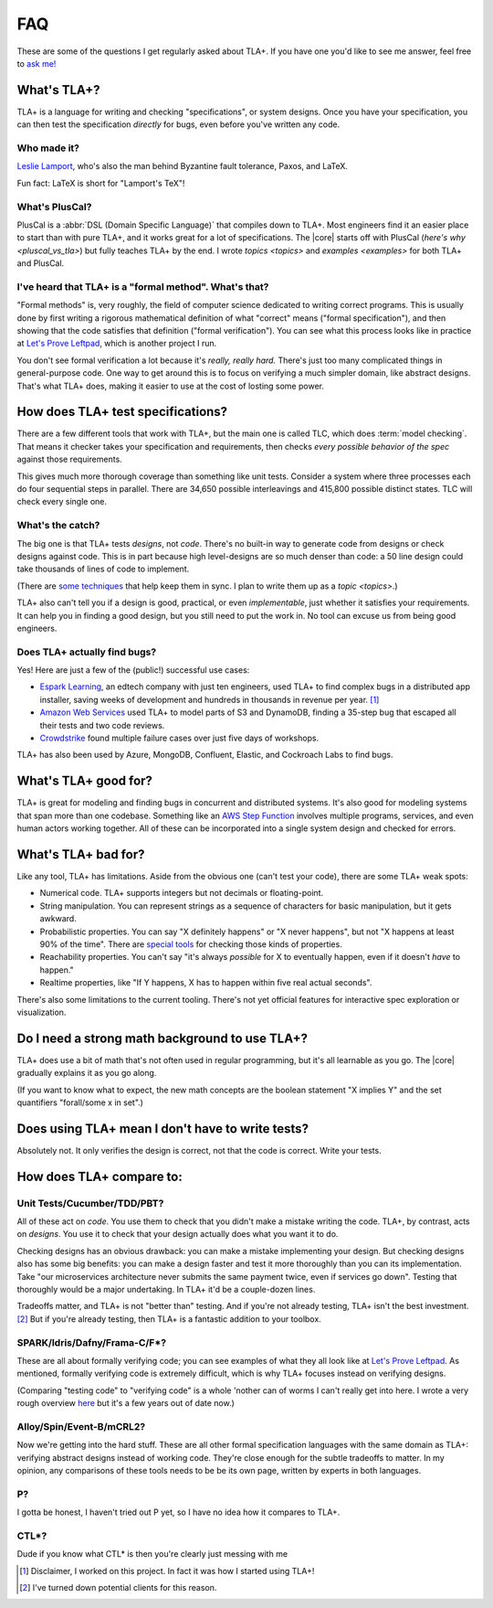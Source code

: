 ##############
FAQ
##############

These are some of the questions I get regularly asked about TLA+. If you have one you'd like to see me answer, feel free to `ask me! <https://github.com/hwayne/learntla-v2/issues>`__

What's TLA+?
=================

TLA+ is a language for writing and checking "specifications", or system designs. Once you have your specification, you can then test the specification *directly* for bugs, even before you've written any code. 

Who made it?
------------

`Leslie Lamport`_, who's also the man behind Byzantine fault tolerance, Paxos, and LaTeX.

Fun fact: LaTeX is short for "Lamport's TeX"!


What's PlusCal?
---------------

PlusCal is a :abbr:`DSL (Domain Specific Language)` that compiles down to TLA+. Most engineers find it an easier place to start than with pure TLA+, and it works great for a lot of specifications. The |core| starts off with PlusCal (`here's why <pluscal_vs_tla>`) but fully teaches TLA+ by the end. I wrote `topics <topics>` and `examples <examples>` for both TLA+ and PlusCal.

I've heard that TLA+ is a "formal method". What's that?
------------------------------------------------------------------

"Formal methods" is, very roughly, the field of computer science dedicated to writing correct programs. This is usually done by first writing a rigorous mathematical definition of what "correct" means ("formal specification"), and then showing that the code satisfies that definition ("formal verification"). You can see what this process looks like in practice at `Let's Prove Leftpad`_, which is another project I run.

You don't see formal verification a lot because it's *really, really hard.* There's just too many complicated things in general-purpose code. One way to get around this is to focus on verifying a much simpler domain, like abstract designs. That's what TLA+ does, making it easier to use at the cost of losting some power. 

How does TLA+ test specifications?
==================================

There are a few different tools that work with TLA+, but the main one is called TLC, which does :term:`model checking`. That means it checker takes your specification and requirements, then checks *every possible behavior of the spec* against those requirements.

This gives much more thorough coverage than something like unit tests. Consider a system where three processes each do four sequential steps in parallel. There are 34,650 possible interleavings and 415,800 possible distinct states. TLC will check every single one.

What's the catch?
-----------------

The big one is that TLA+ tests *designs*, not *code*. There's no built-in way to generate code from designs or check designs against code. This is in part because high level-designs are so much denser than code: a 50 line design could take thousands of lines of code to implement.

(There are `some techniques <http://www.vldb.org/pvldb/vol13/p1346-davis.pdf>`__ that help keep them in sync. I plan to write them up as a `topic <topics>`.)

.. todo:: Write them as a topic

TLA+ also can't tell you if a design is good, practical, or even *implementable*, just whether it satisfies your requirements. It can help you in finding a good design, but you still need to put the work in. No tool can excuse us from being good engineers.

Does TLA+ actually find bugs?
-----------------------------

Yes! Here are just a few of the (public!) successful use cases:

* `Espark Learning`_, an edtech company with just ten engineers, used TLA+ to find complex bugs in a distributed app installer, saving weeks of development and hundreds in thousands in revenue per year. [#espark]_

* `Amazon Web Services`_ used TLA+ to model parts of S3 and DynamoDB, finding a 35-step bug that escaped all their tests and two code reviews.

* `Crowdstrike`_ found multiple failure cases over just five days of workshops. 

TLA+ has also been used by Azure, MongoDB, Confluent, Elastic, and Cockroach Labs to find bugs.

.. Also: Auxon and that okta competitor

What's TLA+ good for?
=====================

TLA+ is great for modeling and finding bugs in concurrent and distributed systems. It's also good for modeling systems that span more than one codebase. Something like an `AWS Step Function <https://aws.amazon.com/step-functions/?step-functions.sort-by=item.additionalFields.postDateTime&step-functions.sort-order=desc>`__ involves multiple programs, services, and even human actors working together. All of these can be incorporated into a single system design and checked for errors.

What's TLA+ bad for?
====================

Like any tool, TLA+ has limitations. Aside from the obvious one (can't test your code), there are some TLA+ weak spots:

- Numerical code. TLA+ supports integers but not decimals or floating-point. 
- String manipulation. You can represent strings as a sequence of characters for basic manipulation, but it gets awkward.
- Probabilistic properties. You can say "X definitely happens" or "X never happens", but not "X happens at least 90% of the time". There are `special tools`_ for checking those kinds of properties.
- Reachability properties. You can't say "it's always *possible* for X to eventually happen, even if it doesn't *have* to happen." 
- Realtime properties, like "If Y happens, X has to happen within five real actual seconds".

There's also some limitations to the current tooling. There's not yet official features for interactive spec exploration or visualization.

Do I need a strong math background to use TLA+?
===============================================

TLA+ does use a bit of math that's not often used in regular programming, but it's all learnable as you go. The |core| gradually explains it as you go along. 

(If you want to know what to expect, the new math concepts are the boolean statement "X implies Y" and the set quantifiers "forall/some x in set".)


Does using TLA+ mean I don't have to write tests?
=================================================

Absolutely not. It only verifies the design is correct, not that the code is correct. Write your tests.



How does TLA+ compare to:
=========================

Unit Tests/Cucumber/TDD/PBT?
----------------------------

All of these act on *code*. You use them to check that you didn't make a mistake writing the code. TLA+, by contrast, acts on *designs*. You use it to check that your design actually does what you want it to do.

Checking designs has an obvious drawback: you can make a mistake implementing your design. But checking designs also has some big benefits: you can make a design faster and test it more thoroughly than you can its implementation. Take "our microservices architecture never submits the same payment twice, even if services go down". Testing that thoroughly would be a major undertaking. In TLA+ it'd be a couple-dozen lines.

Tradeoffs matter, and TLA+ is not "better than" testing. And if you're not already testing, TLA+ isn't the best investment. [#investment]_ But if you're already testing, then TLA+ is a fantastic addition to your toolbox.

SPARK/Idris/Dafny/Frama-C/F*?
-----------------------------

These are all about formally verifying code; you can see examples of what they all look like at `Let's Prove Leftpad`_. As mentioned, formally verifying code is extremely difficult, which is why TLA+ focuses instead on verifying designs.

(Comparing "testing code" to "verifying code" is a whole 'nother can of worms I can't really get into here. I wrote a very rough overview `here <https://www.hillelwayne.com/post/why-dont-people-use-formal-methods/>`__ but it's a few years out of date now.)



.. todo::

  Isabelle/Agda/Coq/Lean?
        ---

  These are all "theorem provers". They're 

  (TLA+ also has a theorem prover, called `TLAPS <tlaps>`.)

  `Let's Prove Leftpad`_


Alloy/Spin/Event-B/mCRL2?
-------------------------

Now we're getting into the hard stuff. These are all other formal specification languages with the same domain as TLA+: verifying abstract designs instead of working code. They're close enough for the subtle tradeoffs to matter. In my opinion, any comparisons of these tools needs to be be its own page, written by experts in both languages. 


P?
---

I gotta be honest, I haven't tried out P yet, so I have no idea how it compares to TLA+.

CTL*?
-----------

Dude if you know what CTL* is then you're clearly just messing with me

.. _Let's Prove Leftpad: https://github.com/hwayne/lets-prove-leftpad


.. _Espark Learning: https://medium.com/espark-engineering-blog/formal-methods-in-practice-8f20d72bce4f

.. [#espark] Disclaimer, I worked on this project. In fact it was how I started using TLA+!

.. [#investment] I've turned down potential clients for this reason.

.. _Amazon Web Services: https://cacm.acm.org/magazines/2015/4/184701-how-amazon-web-services-uses-formal-methods/fulltext

.. _special tools: https://www.prismmodelchecker.org/


.. _Leslie Lamport: https://en.wikipedia.org/wiki/Leslie_Lamport

.. _Crowdstrike: https://www.youtube.com/watch?v=QKCG3tz4mOU
